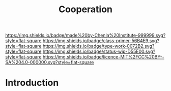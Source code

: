 #   -*- mode: org; fill-column: 60 -*-

#+TITLE: Cooperation
#+STARTUP: showall
#+TOC: headlines 4
#+PROPERTY: filename
:PROPERTIES:
:CUSTOM_ID: 
:Name:      /home/deerpig/proj/chenla/prolog/prolog-cooperation.org
:Created:   2017-08-21T14:50@Prek Leap (11.642600N-104.919210W)
:ID:        0e61e32c-a116-4f85-8e68-08d59004dab4
:VER:       556573891.202429991
:GEO:       48P-491193-1287029-15
:BXID:      proj:KBP7-1718
:Class:     primer
:Type:      work
:Status:    wip
:Licence:   MIT/CC BY-SA 4.0
:END:

[[https://img.shields.io/badge/made%20by-Chenla%20Institute-999999.svg?style=flat-square]] 
[[https://img.shields.io/badge/class-primer-56B4E9.svg?style=flat-square]]
[[https://img.shields.io/badge/type-work-0072B2.svg?style=flat-square]]
[[https://img.shields.io/badge/status-wip-D55E00.svg?style=flat-square]]
[[https://img.shields.io/badge/licence-MIT%2FCC%20BY--SA%204.0-000000.svg?style=flat-square]]


* Introduction


